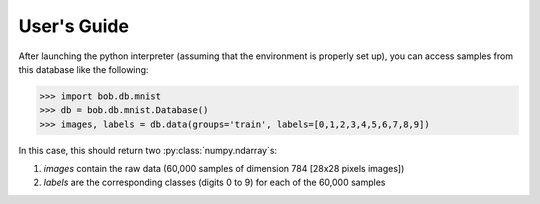 .. vim: set fileencoding=utf-8 :

==============
 User's Guide
==============

After launching the python interpreter (assuming that the environment is
properly set up), you can access samples from this database like the following:


.. code-block:: py

  >>> import bob.db.mnist
  >>> db = bob.db.mnist.Database()
  >>> images, labels = db.data(groups='train', labels=[0,1,2,3,4,5,6,7,8,9])


In this case, this should return two :py:class:`numpy.ndarray`\s:

1. `images` contain the raw data (60,000 samples of dimension 784 [28x28 pixels
   images])
2. `labels` are the corresponding classes (digits 0 to 9) for each of the
   60,000 samples


.. todo::
   Improve users guide.
